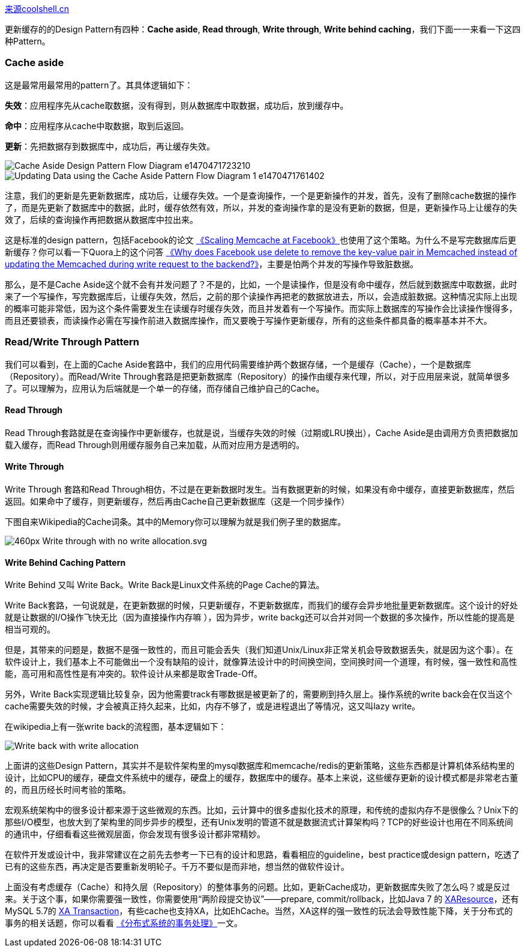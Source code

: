 https://coolshell.cn/articles/17416.html[来源coolshell.cn]

更新缓存的的Design Pattern有四种：*Cache aside*, *Read through*, *Write through*, *Write behind caching*，我们下面一一来看一下这四种Pattern。

=== Cache aside
这是最常用最常用的pattern了。其具体逻辑如下：

*失效*：应用程序先从cache取数据，没有得到，则从数据库中取数据，成功后，放到缓存中。

*命中*：应用程序从cache中取数据，取到后返回。

*更新*：先把数据存到数据库中，成功后，再让缓存失效。

image::images/cache/Cache-Aside-Design-Pattern-Flow-Diagram-e1470471723210.png[]
image::images/cache/Updating-Data-using-the-Cache-Aside-Pattern-Flow-Diagram-1-e1470471761402.png[]

注意，我们的更新是先更新数据库，成功后，让缓存失效。一个是查询操作，一个是更新操作的并发，首先，没有了删除cache数据的操作了，而是先更新了数据库中的数据，此时，缓存依然有效，所以，并发的查询操作拿的是没有更新的数据，但是，更新操作马上让缓存的失效了，后续的查询操作再把数据从数据库中拉出来。

这是标准的design pattern，包括Facebook的论文 https://www.usenix.org/system/files/conference/nsdi13/nsdi13-final170_update.pdf[《Scaling Memcache at Facebook》]也使用了这个策略。为什么不是写完数据库后更新缓存？你可以看一下Quora上的这个问答 https://www.quora.com/Why-does-Facebook-use-delete-to-remove-the-key-value-pair-in-Memcached-instead-of-updating-the-Memcached-during-write-request-to-the-backend[《Why does Facebook use delete to remove the key-value pair in Memcached instead of updating the Memcached during write request to the backend?》]，主要是怕两个并发的写操作导致脏数据。

那么，是不是Cache Aside这个就不会有并发问题了？不是的，比如，一个是读操作，但是没有命中缓存，然后就到数据库中取数据，此时来了一个写操作，写完数据库后，让缓存失效，然后，之前的那个读操作再把老的数据放进去，所以，会造成脏数据。这种情况实际上出现的概率可能非常低，因为这个条件需要发生在读缓存时缓存失效，而且并发着有一个写操作。而实际上数据库的写操作会比读操作慢得多，而且还要锁表，而读操作必需在写操作前进入数据库操作，而又要晚于写操作更新缓存，所有的这些条件都具备的概率基本并不大。

=== Read/Write Through Pattern
我们可以看到，在上面的Cache Aside套路中，我们的应用代码需要维护两个数据存储，一个是缓存（Cache），一个是数据库（Repository）。而Read/Write Through套路是把更新数据库（Repository）的操作由缓存来代理，所以，对于应用层来说，就简单很多了。可以理解为，应用认为后端就是一个单一的存储，而存储自己维护自己的Cache。

==== Read Through
Read Through套路就是在查询操作中更新缓存，也就是说，当缓存失效的时候（过期或LRU换出），Cache Aside是由调用方负责把数据加载入缓存，而Read Through则用缓存服务自己来加载，从而对应用方是透明的。

==== Write Through
Write Through 套路和Read Through相仿，不过是在更新数据时发生。当有数据更新的时候，如果没有命中缓存，直接更新数据库，然后返回。如果命中了缓存，则更新缓存，然后再由Cache自己更新数据库（这是一个同步操作）

下图自来Wikipedia的Cache词条。其中的Memory你可以理解为就是我们例子里的数据库。

image::images/cache/460px-Write-through_with_no-write-allocation.svg_.png[]

==== Write Behind Caching Pattern
Write Behind 又叫 Write Back。Write Back是Linux文件系统的Page Cache的算法。

Write Back套路，一句说就是，在更新数据的时候，只更新缓存，不更新数据库，而我们的缓存会异步地批量更新数据库。这个设计的好处就是让数据的I/O操作飞快无比（因为直接操作内存嘛 ），因为异步，write backg还可以合并对同一个数据的多次操作，所以性能的提高是相当可观的。

但是，其带来的问题是，数据不是强一致性的，而且可能会丢失（我们知道Unix/Linux非正常关机会导致数据丢失，就是因为这个事）。在软件设计上，我们基本上不可能做出一个没有缺陷的设计，就像算法设计中的时间换空间，空间换时间一个道理，有时候，强一致性和高性能，高可用和高性性是有冲突的。软件设计从来都是取舍Trade-Off。

另外，Write Back实现逻辑比较复杂，因为他需要track有哪数据是被更新了的，需要刷到持久层上。操作系统的write back会在仅当这个cache需要失效的时候，才会被真正持久起来，比如，内存不够了，或是进程退出了等情况，这又叫lazy write。

在wikipedia上有一张write back的流程图，基本逻辑如下：

image:images/cache/Write-back_with_write-allocation.png[]


上面讲的这些Design Pattern，其实并不是软件架构里的mysql数据库和memcache/redis的更新策略，这些东西都是计算机体系结构里的设计，比如CPU的缓存，硬盘文件系统中的缓存，硬盘上的缓存，数据库中的缓存。基本上来说，这些缓存更新的设计模式都是非常老古董的，而且历经长时间考验的策略。

宏观系统架构中的很多设计都来源于这些微观的东西。比如，云计算中的很多虚拟化技术的原理，和传统的虚拟内存不是很像么？Unix下的那些I/O模型，也放大到了架构里的同步异步的模型，还有Unix发明的管道不就是数据流式计算架构吗？TCP的好些设计也用在不同系统间的通讯中，仔细看看这些微观层面，你会发现有很多设计都非常精妙。

在软件开发或设计中，我非常建议在之前先去参考一下已有的设计和思路，看看相应的guideline，best practice或design pattern，吃透了已有的这些东西，再决定是否要重新发明轮子。千万不要似是而非地，想当然的做软件设计。

上面没有考虑缓存（Cache）和持久层（Repository）的整体事务的问题。比如，更新Cache成功，更新数据库失败了怎么吗？或是反过来。关于这个事，如果你需要强一致性，你需要使用“两阶段提交协议”——prepare, commit/rollback，比如Java 7 的 https://docs.oracle.com/javaee/7/api/javax/transaction/xa/XAResource.html[XAResource]，还有MySQL 5.7的 http://dev.mysql.com/doc/refman/5.7/en/xa.html[XA Transaction]，有些cache也支持XA，比如EhCache。当然，XA这样的强一致性的玩法会导致性能下降，关于分布式的事务的相关话题，你可以看看 https://coolshell.cn/articles/10910.html[《分布式系统的事务处理》]一文。
